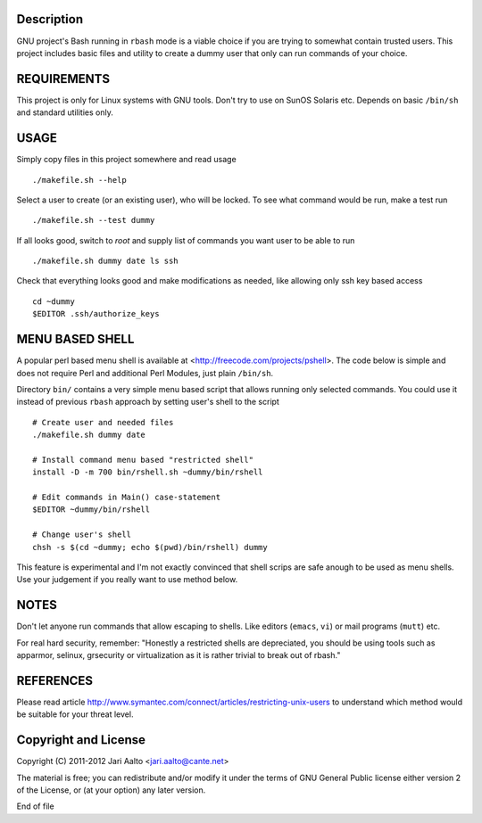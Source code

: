 ..  comment: the source is maintained in ReST format.
    Emacs: http://docutils.sourceforge.net/tools/editors/emacs/rst.el
    Manual: http://docutils.sourceforge.net/docs/user/rst/quickref.html

Description
===========

GNU project's Bash running in ``rbash`` mode is a viable choice if you
are trying to somewhat contain trusted users. This project includes
basic files and utility to create a dummy user that only can run
commands of your choice.

REQUIREMENTS
============

This project is only for Linux systems with GNU tools. Don't try to
use on SunOS Solaris etc. Depends on basic ``/bin/sh`` and standard
utilities only.

USAGE
=====

Simply copy files in this project somewhere and read usage ::

    ./makefile.sh --help

Select a user to create (or an existing user), who will be locked. To
see what command would be run, make a test run ::

   ./makefile.sh --test dummy

If all looks good, switch to *root* and supply list of commands you
want user to be able to run ::

   ./makefile.sh dummy date ls ssh

Check that everything looks good and make modifications as needed,
like allowing only ssh key based access ::

    cd ~dummy
    $EDITOR .ssh/authorize_keys

MENU BASED SHELL
================

A popular perl based menu shell is available at
<http://freecode.com/projects/pshell>. The code below is simple and
does not require Perl and additional Perl Modules, just plain ``/bin/sh``.

Directory ``bin/`` contains a very simple menu based script that
allows running only selected commands. You could use it instead of
previous ``rbash`` approach by setting user's shell to the script ::

   # Create user and needed files
   ./makefile.sh dummy date

   # Install command menu based "restricted shell"
   install -D -m 700 bin/rshell.sh ~dummy/bin/rshell

   # Edit commands in Main() case-statement
   $EDITOR ~dummy/bin/rshell

   # Change user's shell
   chsh -s $(cd ~dummy; echo $(pwd)/bin/rshell) dummy

This feature is experimental and I'm not exactly convinced that shell
scrips are safe anough to be used as menu shells. Use your judgement
if you really want to use method below.

NOTES
=====

Don't let anyone run commands that allow escaping to shells. Like
editors (``emacs``, ``vi``) or mail programs (``mutt``) etc.

For real hard security, remember: "Honestly a restricted shells are
depreciated, you should be using tools such as apparmor, selinux,
grsecurity or virtualization as it is rather trivial to break out of
rbash."

REFERENCES
==========

Please read article
http://www.symantec.com/connect/articles/restricting-unix-users to
understand which method would be suitable for your threat level.

Copyright and License
=====================

Copyright (C) 2011-2012 Jari Aalto <jari.aalto@cante.net>

The material is free; you can redistribute and/or modify it under
the terms of GNU General Public license either version 2 of the
License, or (at your option) any later version.

End of file
